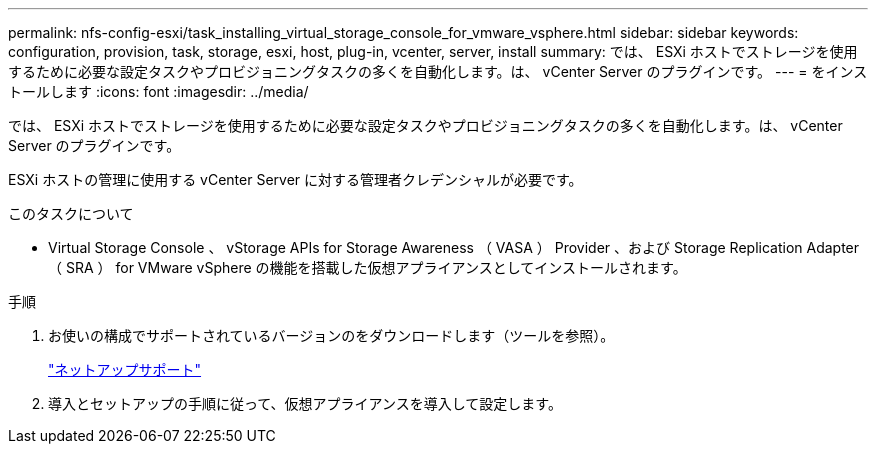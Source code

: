 ---
permalink: nfs-config-esxi/task_installing_virtual_storage_console_for_vmware_vsphere.html 
sidebar: sidebar 
keywords: configuration, provision, task, storage, esxi, host, plug-in, vcenter, server, install 
summary: では、 ESXi ホストでストレージを使用するために必要な設定タスクやプロビジョニングタスクの多くを自動化します。は、 vCenter Server のプラグインです。 
---
= をインストールします
:icons: font
:imagesdir: ../media/


[role="lead"]
では、 ESXi ホストでストレージを使用するために必要な設定タスクやプロビジョニングタスクの多くを自動化します。は、 vCenter Server のプラグインです。

ESXi ホストの管理に使用する vCenter Server に対する管理者クレデンシャルが必要です。

.このタスクについて
* Virtual Storage Console 、 vStorage APIs for Storage Awareness （ VASA ） Provider 、および Storage Replication Adapter （ SRA ） for VMware vSphere の機能を搭載した仮想アプライアンスとしてインストールされます。


.手順
. お使いの構成でサポートされているバージョンのをダウンロードします（ツールを参照）。
+
https://mysupport.netapp.com/site/global/dashboard["ネットアップサポート"]

. 導入とセットアップの手順に従って、仮想アプライアンスを導入して設定します。

